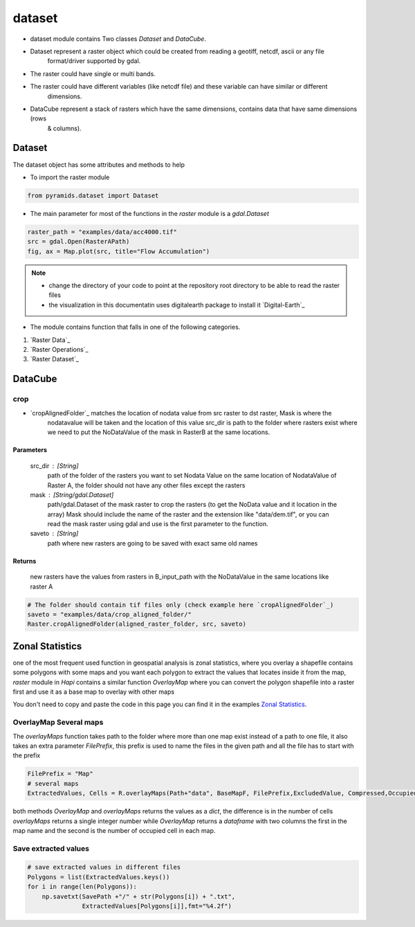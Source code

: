 #######
dataset
#######

- dataset module contains Two classes `Dataset` and `DataCube`.

.. digraph:: Linking

    dataset -> Dataset;
    dataset -> DataCube;
    dpi=200;

- Dataset represent a raster object which could be created from reading a geotiff, netcdf, ascii or any file
    format/driver supported by gdal.
- The raster could have single or multi bands.
- The raster could have different variables (like netcdf file) and these variable can have similar or different
    dimensions.

- DataCube represent a stack of rasters which have the same dimensions, contains data that have same dimensions (rows
    & columns).


*******
Dataset
*******

.. image:: /images/dataset.svg
   :width: 200pt

The dataset object has some attributes and methods to help

- To import the raster module

.. code:: py

    from pyramids.dataset import Dataset


- The main parameter for most of the functions in the `raster` module is a `gdal.Dataset`

.. code:: py

    raster_path = "examples/data/acc4000.tif"
    src = gdal.Open(RasterAPath)
    fig, ax = Map.plot(src, title="Flow Accumulation")

.. image:: /images/flow_accumulation.png
   :width: 500pt

.. note::

    * change the directory of your code to point at the repository root directory to be able to read the raster files
    * the visualization in this documentatin uses digitalearth package to install it `Digital-Earth`_

- The module contains function that falls in one of the following categories.

#. `Raster Data`_
#. `Raster Operations`_
#. `Raster Dataset`_


********
DataCube
********


crop
====

- `cropAlignedFolder`_ matches the location of nodata value from src raster to dst raster, Mask is where the
    nodatavalue will be taken and the location of this value src_dir is path to the folder where rasters exist where we
    need to put the NoDataValue of the mask in RasterB at the same locations.

Parameters
----------
    src_dir : [String]
        path of the folder of the rasters you want to set Nodata Value on the same location of NodataValue of Raster A,
        the folder should not have any other files except the rasters
    mask : [String/gdal.Dataset]
        path/gdal.Dataset of the mask raster to crop the rasters (to get the NoData value and it location in the array)
        Mask should include the name of the raster and the extension like "data/dem.tif", or you can read the mask raster
        using gdal and use is the first parameter to the function.
    saveto : [String]
        path where new rasters are going to be saved with exact same old names

Returns
-------
    new rasters have the values from rasters in B_input_path with the NoDataValue in the same
    locations like raster A

.. code:: py

    # The folder should contain tif files only (check example here `cropAlignedFolder`_)
    saveto = "examples/data/crop_aligned_folder/"
    Raster.cropAlignedFolder(aligned_raster_folder, src, saveto)

****************
Zonal Statistics
****************

one of the most frequent used function in geospatial analysis is zonal
statistics, where you overlay a shapefile contains some polygons with
some maps and you want each polygon to extract the values that locates
inside it from the map, `raster` module in `Hapi` contains a similar
function `OverlayMap` where you can convert the polygon shapefile into
a raster first and use it as a base map to overlay with other maps

You don't need to copy and paste the code in this page you can find it
in the examples `Zonal Statistics <https://github.com/MAfarrag/Hapi/blob/master/Examples/GIS/ZonalStatistics.py/>`_.


OverlayMap Several maps
=======================
The `overlayMaps` function takes path to the folder where more than one map exist instead of a path to one file, it also takes an extra parameter `FilePrefix`, this prefix is used to name the files in the given path and all the file has to start with the prefix

.. code:: py

    FilePrefix = "Map"
    # several maps
    ExtractedValues, Cells = R.overlayMaps(Path+"data", BaseMapF, FilePrefix,ExcludedValue, Compressed,OccupiedCellsOnly)

both methods `OverlayMap` and `overlayMaps` returns the values as a `dict`, the difference is in the number of cells `overlayMaps` returns a single integer number while `OverlayMap` returns a `dataframe` with two columns the first in the map name and the second is the number of occupied cell in each map.

Save extracted values
=====================

.. code:: py

    # save extracted values in different files
    Polygons = list(ExtractedValues.keys())
    for i in range(len(Polygons)):
        np.savetxt(SavePath +"/" + str(Polygons[i]) + ".txt",
                   ExtractedValues[Polygons[i]],fmt="%4.2f")

